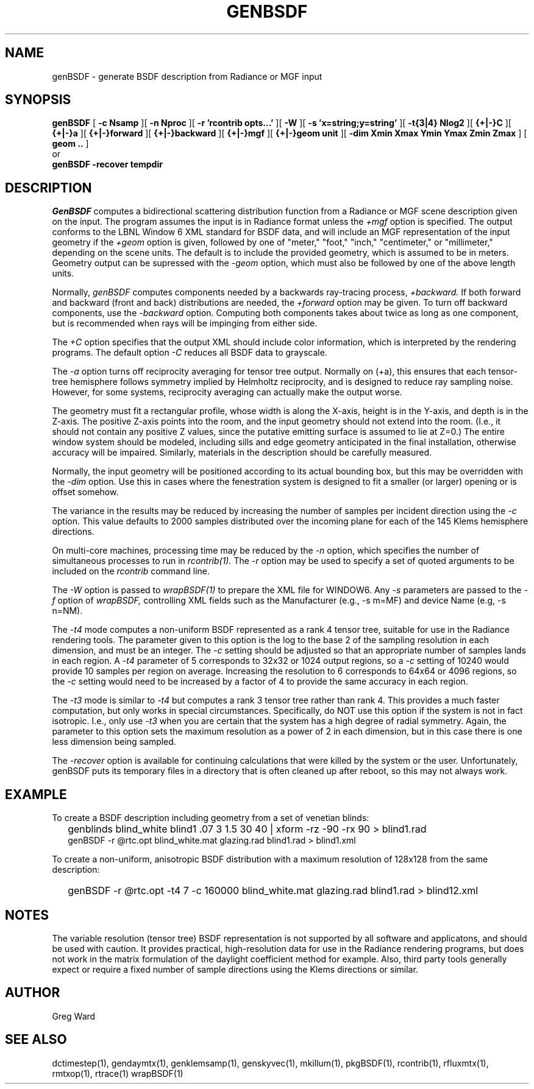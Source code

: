 .\" RCSid $Id: genBSDF.1,v 1.21 2021/12/12 20:17:02 greg Exp $
.TH GENBSDF 1 9/3/2010 RADIANCE
.SH NAME
genBSDF - generate BSDF description from Radiance or MGF input
.SH SYNOPSIS
.B genBSDF
[
.B "\-c Nsamp"
][
.B "\-n Nproc"
][
.B "\-r 'rcontrib opts...'"
][
.B "\-W"
][
.B "\-s 'x=string;y=string'"
][
.B "\-t{3|4} Nlog2"
][
.B "{+|-}C"
][
.B "{+|-}a"
][
.B "{+|-}forward"
][
.B "{+|-}backward"
][
.B "{+|-}mgf"
][
.B "{+|-}geom unit"
][
.B "\-dim Xmin Xmax Ymin Ymax Zmin Zmax"
]
[
.B "geom .."
]
.br
or
.br
.B genBSDF
.B "\-recover tempdir"
.SH DESCRIPTION
.I GenBSDF
computes a bidirectional scattering distribution function from
a Radiance or MGF scene description given on the input.
The program assumes the input is in Radiance format unless the
.I \+mgf
option is specified.
The output conforms to the LBNL Window 6 XML standard for BSDF data,
and will include an MGF representation of the input geometry if the
.I \+geom
option is given, followed by one of "meter," "foot," "inch,"
"centimeter," or "millimeter," depending on the scene units.
The default is to include the provided geometry,
which is assumed to be in meters.
Geometry output can be supressed with the
.I \-geom
option, which must also be followed by one of the above length units.
.PP
Normally,
.I genBSDF
computes components needed by a backwards ray-tracing process,
.I \+backward.
If both forward and backward (front and back) distributions are needed, the
.I \+forward
option may be given.
To turn off backward components, use the
.I \-backward
option.
Computing both components takes about twice as long as one component, but
is recommended when rays will be impinging from either side.
.PP
The
.I \+C
option specifies that the output XML should include color information,
which is interpreted by the rendering programs.
The default option
.I \-C
reduces all BSDF data to grayscale.
.PP
The
.I \-a
option turns off reciprocity averaging for tensor tree output.
Normally on (+a), this ensures that each tensor-tree hemisphere follows symmetry
implied by Helmholtz reciprocity, and is designed to reduce ray sampling noise.
However, for some systems, reciprocity averaging can actually make the output worse.
.PP
The geometry must fit a rectangular profile, whose width is along the X-axis,
height is in the Y-axis, and depth is in the Z-axis.
The positive Z-axis points into the room, and the input geometry should
not extend into the room.
(I.e., it should not contain any positive Z values, since the putative 
emitting surface is assumed to lie at Z=0.)\0
The entire window system should be modeled, including sills and
edge geometry anticipated in the final installation, otherwise
accuracy will be impaired.
Similarly, materials in the description should be carefully measured.
.PP
Normally, the input geometry will be positioned according to its actual
bounding box, but this may be overridden with the
.I \-dim
option.
Use this in cases where the fenestration system is designed to fit a
smaller (or larger) opening or is offset somehow.
.PP
The variance in the results may be reduced by increasing the number of
samples per incident direction using the
.I \-c
option.
This value defaults to 2000 samples distributed over the incoming plane
for each of the 145 Klems hemisphere directions.
.PP
On multi-core machines, processing time may be reduced by the
.I \-n
option, which specifies the number of simultaneous
processes to run in
.I rcontrib(1).
The
.I \-r
option may be used to specify a set of quoted arguments to be
included on the
.I rcontrib
command line.
.PP
The
.I \-W
option is passed to
.I wrapBSDF(1)
to prepare the XML file for WINDOW6.
Any
.I \-s
parameters are passed to the
.I \-f
option of
.I wrapBSDF,
controlling XML fields such as
the Manufacturer (e.g., -s m=MF) and device Name (e.g, -s n=NM).
.PP
The
.I \-t4
mode computes a non-uniform BSDF represented as a rank 4 tensor tree,
suitable for use in the Radiance rendering tools.
The parameter given to this option is the log to the base 2 of the
sampling resolution in each dimension, and must be an integer.
The
.I \-c
setting should be adjusted so that an appropriate number of samples
lands in each region.
A
.I \-t4
parameter of 5 corresponds to 32x32 or 1024 output regions, so a
.I \-c
setting of 10240 would provide 10 samples per region on average.
Increasing the resolution to 6 corresponds to 64x64 or 4096
regions, so the
.I \-c
setting would need to be increased by a factor of 4 to provide
the same accuracy in each region.
.PP
The
.I \-t3
mode is similar to
.I \-t4
but computes a rank 3 tensor tree rather than rank 4.
This provides a much faster computation, but only works
in special circumstances.
Specifically, do NOT use this option if the system is not in fact isotropic.
I.e., only use
.I \-t3
when you are certain that the system has a high degree of radial symmetry.
Again, the parameter to this option sets the maximum resolution as
a power of 2 in each dimension, but in this case there is one less
dimension being sampled.
.PP
The
.I \-recover
option is available for continuing calculations that were killed by
the system or the user.
Unfortunately, genBSDF puts its temporary files in a directory
that is often cleaned up after reboot, so this may not always work.
.SH EXAMPLE
To create a BSDF description including geometry from a set of venetian blinds:
.IP "" .2i
genblinds blind_white blind1 .07 3 1.5 30 40 | xform -rz -90 -rx 90 > blind1.rad
.br
genBSDF -r @rtc.opt blind_white.mat glazing.rad blind1.rad > blind1.xml
.PP
To create a non-uniform, anisotropic BSDF distribution with a maximum
resolution of 128x128 from the same description:
.IP "" .2i
genBSDF -r @rtc.opt -t4 7 -c 160000 blind_white.mat glazing.rad blind1.rad > blind12.xml
.SH NOTES
The variable resolution (tensor tree) BSDF representation is not supported
by all software and applicatons, and should be used with caution.
It provides practical, high-resolution data for use in the
Radiance rendering programs, but does not work in the matrix formulation
of the daylight coefficient method for example.
Also, third party tools generally expect or require a fixed number of sample
directions using the Klems directions or similar.
.SH AUTHOR
Greg Ward
.SH "SEE ALSO"
dctimestep(1), gendaymtx(1), genklemsamp(1), genskyvec(1), mkillum(1),
pkgBSDF(1), rcontrib(1), rfluxmtx(1), rmtxop(1), rtrace(1) wrapBSDF(1)
